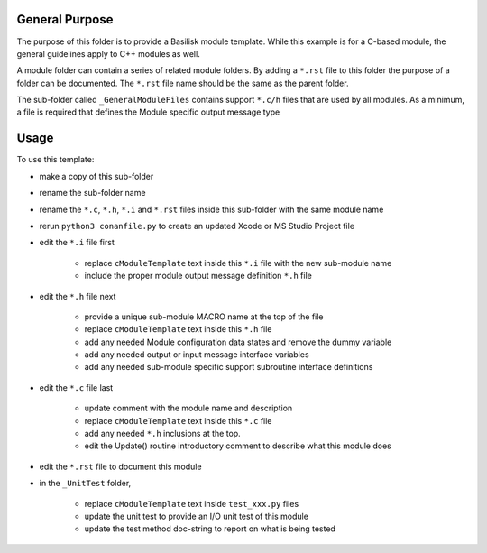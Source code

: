 

General Purpose
---------------
The purpose of this folder is to provide a Basilisk module template.  While this example is for a C-based module, the general guidelines apply to C++ modules as well.

A module folder can contain a series of related module folders.  By adding a ``*.rst`` file to this folder the purpose of a folder can be documented.  The ``*.rst`` file name should be the same as the parent folder.

The sub-folder called ``_GeneralModuleFiles`` contains support ``*.c/h`` files that are used by all modules.  As a minimum, a file is required that defines the Module specific output message type


Usage
-----
To use this template:

- make a copy of this sub-folder
- rename the sub-folder name
- rename the ``*.c``, ``*.h``, ``*.i`` and ``*.rst`` files inside this sub-folder with the same module name
- rerun ``python3 conanfile.py`` to create an updated Xcode or MS Studio Project file
- edit the ``*.i`` file first

    - replace ``cModuleTemplate`` text inside this ``*.i`` file with the new sub-module name
    - include the proper module output message definition ``*.h`` file

- edit the ``*.h`` file next

    - provide a unique sub-module MACRO name at the top of the file
    - replace ``cModuleTemplate`` text inside this ``*.h`` file
    - add any needed Module configuration data states and remove the dummy variable
    - add any needed output or input message interface variables
    - add any needed sub-module specific support subroutine interface definitions

- edit the ``*.c`` file last

    - update comment with the module name and description
    - replace ``cModuleTemplate`` text inside this ``*.c`` file
    - add any needed ``*.h`` inclusions at the top.
    - edit the  Update() routine introductory comment to describe what this module does

- edit the ``*.rst`` file to document this module

- in the ``_UnitTest`` folder,

    - replace ``cModuleTemplate`` text inside ``test_xxx.py`` files
    - update the unit test to provide an I/O unit test of this module
    - update the test method doc-string to report on what is being tested

